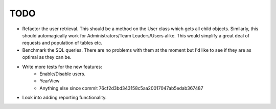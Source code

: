 TODO
====

* Refactor the user retrieval. This should be a method on the User class which gets all child objects.
  Similarly, this should automagically work for Administrators/Team Leaders/Users alike. This would
  simplify a great deal of requests and population of tables etc.

* Benchmark the SQL queries. There are no problems with them at the moment but I'd like to see if they
  are as optimal as they can be.

* Write more tests for the new features:
   - Enable/Disable users.
   - YearView
   - Anything else since commit 76cf2d3bd343158c5aa20017047ab5edab367487

* Look into adding reporting functionality.
